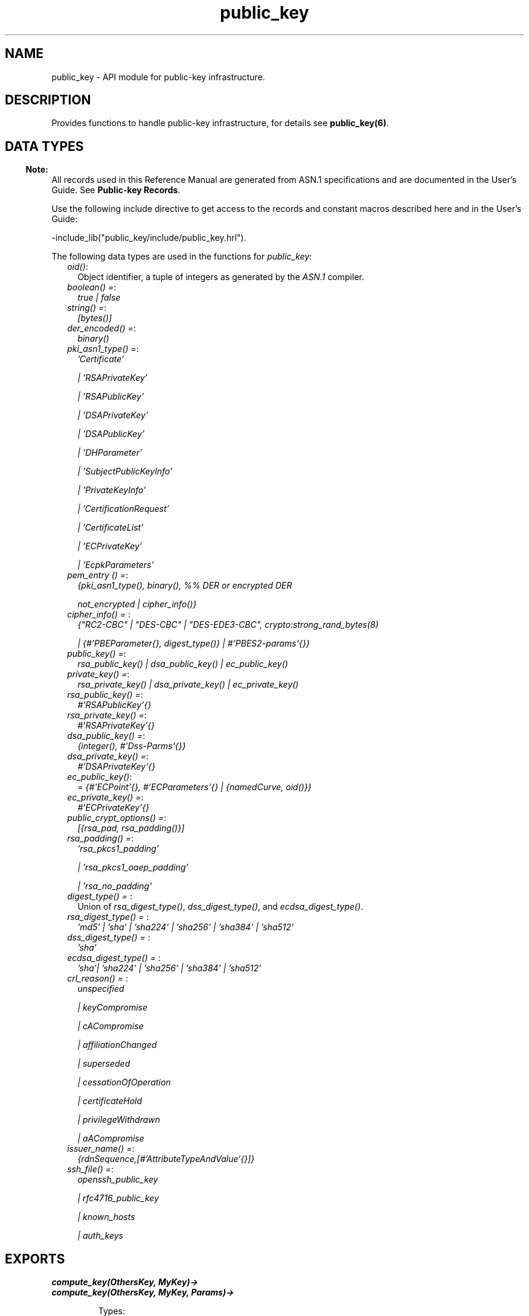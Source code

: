 .TH public_key 3 "public_key 1.4" "Ericsson AB" "Erlang Module Definition"
.SH NAME
public_key \- API module for public-key infrastructure.
.SH DESCRIPTION
.LP
Provides functions to handle public-key infrastructure, for details see \fBpublic_key(6)\fR\&\&.
.SH "DATA TYPES"

.LP

.RS -4
.B
Note:
.RE
All records used in this Reference Manual are generated from ASN\&.1 specifications and are documented in the User\&'s Guide\&. See \fBPublic-key Records\fR\&\&.

.LP
Use the following include directive to get access to the records and constant macros described here and in the User\&'s Guide:
.LP
.nf
 -include_lib("public_key/include/public_key.hrl").
.fi
.LP
The following data types are used in the functions for \fIpublic_key\fR\&:
.RS 2
.TP 2
.B
\fIoid()\fR\&:
Object identifier, a tuple of integers as generated by the \fIASN\&.1\fR\& compiler\&.
.TP 2
.B
\fIboolean() =\fR\&:
\fItrue | false\fR\&
.TP 2
.B
\fIstring() =\fR\&:
\fI[bytes()]\fR\&
.TP 2
.B
\fIder_encoded() =\fR\&:
\fIbinary()\fR\&
.TP 2
.B
\fIpki_asn1_type() =\fR\&:
\fI\&'Certificate\&'\fR\&
.RS 2
.LP
\fI| \&'RSAPrivateKey\&'\fR\&
.RE
.RS 2
.LP
\fI| \&'RSAPublicKey\&'\fR\&
.RE
.RS 2
.LP
\fI| \&'DSAPrivateKey\&'\fR\&
.RE
.RS 2
.LP
\fI| \&'DSAPublicKey\&'\fR\&
.RE
.RS 2
.LP
\fI| \&'DHParameter\&'\fR\&
.RE
.RS 2
.LP
\fI| \&'SubjectPublicKeyInfo\&'\fR\&
.RE
.RS 2
.LP
\fI| \&'PrivateKeyInfo\&'\fR\&
.RE
.RS 2
.LP
\fI| \&'CertificationRequest\&'\fR\&
.RE
.RS 2
.LP
\fI| \&'CertificateList\&'\fR\&
.RE
.RS 2
.LP
\fI| \&'ECPrivateKey\&'\fR\&
.RE
.RS 2
.LP
\fI| \&'EcpkParameters\&'\fR\&
.RE
.TP 2
.B
\fIpem_entry () =\fR\&:
\fI{pki_asn1_type(), binary(), %% DER or encrypted DER\fR\&
.RS 2
.LP
\fI not_encrypted | cipher_info()}\fR\&
.RE
.TP 2
.B
\fIcipher_info() = \fR\&:
\fI{"RC2-CBC" | "DES-CBC" | "DES-EDE3-CBC", crypto:strong_rand_bytes(8)\fR\&
.RS 2
.LP
\fI| {#\&'PBEParameter{}, digest_type()} | #\&'PBES2-params\&'{}}\fR\&
.RE
.TP 2
.B
\fIpublic_key() =\fR\&:
\fIrsa_public_key() | dsa_public_key() | ec_public_key()\fR\&
.TP 2
.B
\fIprivate_key() =\fR\&:
\fIrsa_private_key() | dsa_private_key() | ec_private_key()\fR\&
.TP 2
.B
\fIrsa_public_key() =\fR\&:
\fI#\&'RSAPublicKey\&'{}\fR\&
.TP 2
.B
\fIrsa_private_key() =\fR\&:
\fI#\&'RSAPrivateKey\&'{}\fR\&
.TP 2
.B
\fIdsa_public_key() =\fR\&:
\fI{integer(), #\&'Dss-Parms\&'{}}\fR\&
.TP 2
.B
\fIdsa_private_key() =\fR\&:
\fI#\&'DSAPrivateKey\&'{}\fR\&
.TP 2
.B
\fIec_public_key()\fR\&:
= \fI{#\&'ECPoint\&'{}, #\&'ECParameters\&'{} | {namedCurve, oid()}}\fR\&
.TP 2
.B
\fIec_private_key() =\fR\&:
\fI#\&'ECPrivateKey\&'{}\fR\&
.TP 2
.B
\fIpublic_crypt_options() =\fR\&:
\fI[{rsa_pad, rsa_padding()}]\fR\&
.TP 2
.B
\fIrsa_padding() =\fR\&:
\fI\&'rsa_pkcs1_padding\&'\fR\&
.RS 2
.LP
\fI| \&'rsa_pkcs1_oaep_padding\&'\fR\&
.RE
.RS 2
.LP
\fI| \&'rsa_no_padding\&'\fR\&
.RE
.TP 2
.B
\fIdigest_type() = \fR\&:
Union of \fIrsa_digest_type()\fR\&, \fIdss_digest_type()\fR\&, and \fIecdsa_digest_type()\fR\&\&.
.TP 2
.B
\fIrsa_digest_type() = \fR\&:
\fI\&'md5\&' | \&'sha\&' | \&'sha224\&' | \&'sha256\&' | \&'sha384\&' | \&'sha512\&'\fR\&
.TP 2
.B
\fIdss_digest_type() = \fR\&:
\fI\&'sha\&'\fR\&
.TP 2
.B
\fIecdsa_digest_type() = \fR\&:
\fI\&'sha\&'| \&'sha224\&' | \&'sha256\&' | \&'sha384\&' | \&'sha512\&'\fR\&
.TP 2
.B
\fIcrl_reason() = \fR\&:
\fIunspecified\fR\&
.RS 2
.LP
\fI| keyCompromise\fR\&
.RE
.RS 2
.LP
\fI| cACompromise\fR\&
.RE
.RS 2
.LP
\fI| affiliationChanged\fR\&
.RE
.RS 2
.LP
\fI| superseded\fR\&
.RE
.RS 2
.LP
\fI| cessationOfOperation\fR\&
.RE
.RS 2
.LP
\fI| certificateHold\fR\&
.RE
.RS 2
.LP
\fI| privilegeWithdrawn\fR\&
.RE
.RS 2
.LP
\fI| aACompromise\fR\&
.RE
.TP 2
.B
\fIissuer_name() =\fR\&:
\fI{rdnSequence,[#\&'AttributeTypeAndValue\&'{}]}\fR\&
.TP 2
.B
\fIssh_file() =\fR\&:
\fIopenssh_public_key\fR\&
.RS 2
.LP
\fI| rfc4716_public_key\fR\&
.RE
.RS 2
.LP
\fI| known_hosts\fR\&
.RE
.RS 2
.LP
\fI| auth_keys\fR\&
.RE
.RE
.SH EXPORTS
.LP
.B
compute_key(OthersKey, MyKey)->
.br
.B
compute_key(OthersKey, MyKey, Params)->
.br
.RS
.LP
Types:

.RS 3
OthersKey = #\&'ECPoint\&'{} | binary(), MyKey = #\&'ECPrivateKey\&'{} | binary()
.br
Params = #\&'DHParameter\&'{}
.br
.RE
.RE
.RS
.LP
Computes shared secret\&.
.RE
.LP
.B
decrypt_private(CipherText, Key) -> binary()
.br
.B
decrypt_private(CipherText, Key, Options) -> binary()
.br
.RS
.LP
Types:

.RS 3
CipherText = binary()
.br
Key = rsa_private_key()
.br
Options = public_crypt_options()
.br
.RE
.RE
.RS
.LP
Public-key decryption using the private key\&. See also \fBcrypto:private_decrypt/4\fR\&
.RE
.LP
.B
decrypt_public(CipherText, Key) - > binary()
.br
.B
decrypt_public(CipherText, Key, Options) - > binary()
.br
.RS
.LP
Types:

.RS 3
CipherText = binary()
.br
Key = rsa_public_key()
.br
Options = public_crypt_options()
.br
.RE
.RE
.RS
.LP
Public-key decryption using the public key\&. See also \fBcrypto:public_decrypt/4\fR\&
.RE
.LP
.B
der_decode(Asn1type, Der) -> term()
.br
.RS
.LP
Types:

.RS 3
Asn1Type = atom()
.br
.RS 2
ASN\&.1 type present in the Public Key applications ASN\&.1 specifications\&.
.RE
Der = der_encoded()
.br
.RE
.RE
.RS
.LP
Decodes a public-key ASN\&.1 DER encoded entity\&.
.RE
.LP
.B
der_encode(Asn1Type, Entity) -> der_encoded()
.br
.RS
.LP
Types:

.RS 3
Asn1Type = atom()
.br
.RS 2
ASN\&.1 type present in the Public Key applications ASN\&.1 specifications\&.
.RE
Entity = term()
.br
.RS 2
Erlang representation of \fIAsn1Type\fR\&
.RE
.RE
.RE
.RS
.LP
Encodes a public-key entity with ASN\&.1 DER encoding\&.
.RE
.LP
.B
dh_gex_group(MinSize, SuggestedSize, MaxSize, Groups) -> {ok, {Size,Group}} | {error,Error}
.br
.RS
.LP
Types:

.RS 3
MinSize = positive_integer()
.br
SuggestedSize = positive_integer()
.br
MaxSize = positive_integer()
.br
Groups = undefined | [{Size,[{G,P}]}]
.br
Size = positive_integer()
.br
Group = {G,P}
.br
G = positive_integer()
.br
P = positive_integer()
.br
.RE
.RE
.RS
.LP
Selects a group for Diffie-Hellman key exchange with the key size in the range \fIMinSize\&.\&.\&.MaxSize\fR\& and as close to \fISuggestedSize\fR\& as possible\&. If \fIGroups == undefined\fR\& a default set will be used, otherwise the group is selected from \fIGroups\fR\&\&.
.LP
First a size, as close as possible to SuggestedSize, is selected\&. Then one group with that key size is randomly selected from the specified set of groups\&. If no size within the limits of \fIMinSize\fR\& and \fIMaxSize\fR\& is available, \fI{error,no_group_found}\fR\& is returned\&.
.LP
The default set of groups is listed in \fIlib/public_key/priv/moduli\fR\&\&. This file may be regenerated like this:
.LP
.nf

	$> cd $ERL_TOP/lib/public_key/priv/
	$> generate
         ---- wait until all background jobs has finished. It may take several days !
	$> cat moduli-* > moduli
	$> cd ..; make 
      
.fi
.RE
.LP
.B
encrypt_private(PlainText, Key) -> binary()
.br
.RS
.LP
Types:

.RS 3
PlainText = binary()
.br
Key = rsa_private_key()
.br
.RE
.RE
.RS
.LP
Public-key encryption using the private key\&. See also \fBcrypto:private_encrypt/4\fR\&\&.
.RE
.LP
.B
encrypt_public(PlainText, Key) -> binary()
.br
.RS
.LP
Types:

.RS 3
PlainText = binary()
.br
Key = rsa_public_key()
.br
.RE
.RE
.RS
.LP
Public-key encryption using the public key\&. See also \fBcrypto:public_encrypt/4\fR\&\&.
.RE
.LP
.B
generate_key(Params) -> {Public::binary(), Private::binary()} | #\&'ECPrivateKey\&'{} 
.br
.RS
.LP
Types:

.RS 3
Params = #\&'DHParameter\&'{} | {namedCurve, oid()} | #\&'ECParameters\&'{}
.br
.RE
.RE
.RS
.LP
Generates a new keypair\&.
.RE
.LP
.B
pem_decode(PemBin) -> [pem_entry()]
.br
.RS
.LP
Types:

.RS 3
PemBin = binary()
.br
.RS 2
Example {ok, PemBin} = file:read_file("cert\&.pem")\&.
.RE
.RE
.RE
.RS
.LP
Decodes PEM binary data and returns entries as ASN\&.1 DER encoded entities\&.
.RE
.LP
.B
pem_encode(PemEntries) -> binary()
.br
.RS
.LP
Types:

.RS 3
 PemEntries = [pem_entry()] 
.br
.RE
.RE
.RS
.LP
Creates a PEM binary\&.
.RE
.LP
.B
pem_entry_decode(PemEntry) -> term()
.br
.B
pem_entry_decode(PemEntry, Password) -> term()
.br
.RS
.LP
Types:

.RS 3
PemEntry = pem_entry()
.br
Password = string()
.br
.RE
.RE
.RS
.LP
Decodes a PEM entry\&. \fIpem_decode/1\fR\& returns a list of PEM entries\&. Notice that if the PEM entry is of type \&'SubjectPublickeyInfo\&', it is further decoded to an \fIrsa_public_key()\fR\& or \fIdsa_public_key()\fR\&\&.
.RE
.LP
.B
pem_entry_encode(Asn1Type, Entity) -> pem_entry()
.br
.B
pem_entry_encode(Asn1Type, Entity, {CipherInfo, Password}) -> pem_entry()
.br
.RS
.LP
Types:

.RS 3
Asn1Type = pki_asn1_type()
.br
Entity = term()
.br
.RS 2
Erlang representation of \fIAsn1Type\fR\&\&. If \fIAsn1Type\fR\& is \&'SubjectPublicKeyInfo\&', \fIEntity\fR\& must be either an \fIrsa_public_key()\fR\&, \fIdsa_public_key()\fR\& or an \fIec_public_key()\fR\& and this function creates the appropriate \&'SubjectPublicKeyInfo\&' entry\&. 
.RE
CipherInfo = cipher_info()
.br
Password = string()
.br
.RE
.RE
.RS
.LP
Creates a PEM entry that can be feed to \fIpem_encode/1\fR\&\&.
.RE
.LP
.B
pkix_decode_cert(Cert, otp|plain) -> #\&'Certificate\&'{} | #\&'OTPCertificate\&'{}
.br
.RS
.LP
Types:

.RS 3
Cert = der_encoded()
.br
.RE
.RE
.RS
.LP
Decodes an ASN\&.1 DER-encoded PKIX certificate\&. Option \fIotp\fR\& uses the customized ASN\&.1 specification OTP-PKIX\&.asn1 for decoding and also recursively decode most of the standard parts\&.
.RE
.LP
.B
pkix_encode(Asn1Type, Entity, otp | plain) -> der_encoded()
.br
.RS
.LP
Types:

.RS 3
Asn1Type = atom()
.br
.RS 2
The ASN\&.1 type can be \&'Certificate\&', \&'OTPCertificate\&' or a subtype of either\&.
.RE
Entity = #\&'Certificate\&'{} | #\&'OTPCertificate\&'{} | a valid subtype
.br
.RE
.RE
.RS
.LP
DER encodes a PKIX x509 certificate or part of such a certificate\&. This function must be used for encoding certificates or parts of certificates that are decoded/created in the \fIotp\fR\& format, whereas for the plain format this function directly calls \fIder_encode/2\fR\&\&.
.RE
.LP
.B
pkix_is_issuer(Cert, IssuerCert) -> boolean()
.br
.RS
.LP
Types:

.RS 3
Cert = der_encoded() | #\&'OTPCertificate\&'{} | #\&'CertificateList\&'{}
.br
IssuerCert = der_encoded() | #\&'OTPCertificate\&'{}
.br
.RE
.RE
.RS
.LP
Checks if \fIIssuerCert\fR\& issued \fICert\fR\&\&.
.RE
.LP
.B
pkix_is_fixed_dh_cert(Cert) -> boolean()
.br
.RS
.LP
Types:

.RS 3
Cert = der_encoded() | #\&'OTPCertificate\&'{}
.br
.RE
.RE
.RS
.LP
Checks if a certificate is a fixed Diffie-Hellman certificate\&.
.RE
.LP
.B
pkix_is_self_signed(Cert) -> boolean()
.br
.RS
.LP
Types:

.RS 3
Cert = der_encoded() | #\&'OTPCertificate\&'{}
.br
.RE
.RE
.RS
.LP
Checks if a certificate is self-signed\&.
.RE
.LP
.B
pkix_issuer_id(Cert, IssuedBy) -> {ok, IssuerID} | {error, Reason}
.br
.RS
.LP
Types:

.RS 3
Cert = der_encoded() | #\&'OTPCertificate\&'{}
.br
IssuedBy = self | other
.br
IssuerID = {integer(), issuer_name()}
.br
.RS 2
The issuer id consists of the serial number and the issuers name\&.
.RE
Reason = term()
.br
.RE
.RE
.RS
.LP
Returns the issuer id\&.
.RE
.LP
.B
pkix_normalize_name(Issuer) -> Normalized
.br
.RS
.LP
Types:

.RS 3
Issuer = issuer_name()
.br
Normalized = issuer_name()
.br
.RE
.RE
.RS
.LP
Normalizes an issuer name so that it can be easily compared to another issuer name\&.
.RE
.LP
.B
pkix_path_validation(TrustedCert, CertChain, Options) -> {ok, {PublicKeyInfo, PolicyTree}} | {error, {bad_cert, Reason}} 
.br
.RS
.LP
Types:

.RS 3
TrustedCert = #\&'OTPCertificate\&'{} | der_encoded() | atom()
.br
.RS 2
Normally a trusted certificate, but it can also be a path-validation error that can be discovered while constructing the input to this function and that is to be run through the \fIverify_fun\fR\&\&. Examples are \fIunknown_ca\fR\& and \fIselfsigned_peer\&.\fR\&
.RE
CertChain = [der_encoded()]
.br
.RS 2
A list of DER-encoded certificates in trust order ending with the peer certificate\&.
.RE
Options = proplists:proplist()
.br
PublicKeyInfo = {?\&'rsaEncryption\&' | ?\&'id-dsa\&', rsa_public_key() | integer(), \&'NULL\&' | \&'Dss-Parms\&'{}}
.br
PolicyTree = term()
.br
.RS 2
At the moment this is always an empty list as policies are not currently supported\&.
.RE
Reason = cert_expired | invalid_issuer | invalid_signature | name_not_permitted | missing_basic_constraint | invalid_key_usage | {revoked, crl_reason()} | atom() 
.br
.RE
.RE
.RS
.LP
Performs a basic path validation according to RFC 5280\&. However, CRL validation is done separately by \fBpkix_crls_validate/3 \fR\& and is to be called from the supplied \fIverify_fun\fR\&\&.
.LP
Available options:
.RS 2
.TP 2
.B
{verify_fun, fun()}:
The fun must be defined as:
.LP
.nf

fun(OtpCert :: #'OTPCertificate'{},
    Event :: {bad_cert, Reason :: atom() | {revoked, atom()}} |
             {extension, #'Extension'{}},
    InitialUserState :: term()) ->
	{valid, UserState :: term()} |
	{valid_peer, UserState :: term()} |
	{fail, Reason :: term()} |
	{unknown, UserState :: term()}.
	  
.fi
.RS 2
.LP
If the verify callback fun returns \fI{fail, Reason}\fR\&, the verification process is immediately stopped\&. If the verify callback fun returns \fI{valid, UserState}\fR\&, the verification process is continued\&. This can be used to accept specific path validation errors, such as \fIselfsigned_peer\fR\&, as well as verifying application-specific extensions\&. If called with an extension unknown to the user application, the return value \fI{unknown, UserState}\fR\& is to be used\&.
.RE
.TP 2
.B
{max_path_length, integer()}:
 The \fImax_path_length\fR\& is the maximum number of non-self-issued intermediate certificates that can follow the peer certificate in a valid certification path\&. So, if \fImax_path_length\fR\& is 0, the PEER must be signed by the trusted ROOT-CA directly, if it is 1, the path can be PEER, CA, ROOT-CA, if it is 2, the path can be PEER, CA, CA, ROOT-CA, and so on\&. 
.RE
.LP
Possible reasons for a bad certificate:
.RS 2
.TP 2
.B
cert_expired:
Certificate is no longer valid as its expiration date has passed\&.
.TP 2
.B
invalid_issuer:
Certificate issuer name does not match the name of the issuer certificate in the chain\&.
.TP 2
.B
invalid_signature:
Certificate was not signed by its issuer certificate in the chain\&.
.TP 2
.B
name_not_permitted:
Invalid Subject Alternative Name extension\&.
.TP 2
.B
missing_basic_constraint:
Certificate, required to have the basic constraints extension, does not have a basic constraints extension\&.
.TP 2
.B
invalid_key_usage:
Certificate key is used in an invalid way according to the key-usage extension\&.
.TP 2
.B
{revoked, crl_reason()}:
Certificate has been revoked\&.
.TP 2
.B
atom():
Application-specific error reason that is to be checked by the \fIverify_fun\fR\&\&.
.RE
.RE
.LP
.B
pkix_crl_issuer(CRL) -> issuer_name()
.br
.RS
.LP
Types:

.RS 3
CRL = der_encoded() | #\&'CertificateList\&'{} 
.br
.RE
.RE
.RS
.LP
Returns the issuer of the \fICRL\fR\&\&.
.RE
.LP
.B
pkix_crls_validate(OTPCertificate, DPAndCRLs, Options) -> CRLStatus()
.br
.RS
.LP
Types:

.RS 3
OTPCertificate = #\&'OTPCertificate\&'{}
.br
DPAndCRLs = [{DP::#\&'DistributionPoint\&'{}, {DerCRL::der_encoded(), CRL::#\&'CertificateList\&'{}}}] 
.br
Options = proplists:proplist()
.br
CRLStatus() = valid | {bad_cert, revocation_status_undetermined} | {bad_cert, {revoked, crl_reason()}}
.br
.RE
.RE
.RS
.LP
Performs CRL validation\&. It is intended to be called from the verify fun of \fB pkix_path_validation/3 \fR\&\&.
.LP
Available options:
.RS 2
.TP 2
.B
{update_crl, fun()}:
The fun has the following type specification:
.LP
.nf
 fun(#'DistributionPoint'{}, #'CertificateList'{}) ->
        #'CertificateList'{}
.fi
.RS 2
.LP
The fun uses the information in the distribution point to access the latest possible version of the CRL\&. If this fun is not specified, Public Key uses the default implementation:
.RE
.LP
.nf
 fun(_DP, CRL) -> CRL end
.fi
.TP 2
.B
{issuer_fun, fun()}:
The fun has the following type specification:
.LP
.nf

fun(#'DistributionPoint'{}, #'CertificateList'{},
    {rdnSequence,[#'AttributeTypeAndValue'{}]}, term()) ->
	{ok, #'OTPCertificate'{}, [der_encoded]}
.fi
.RS 2
.LP
The fun returns the root certificate and certificate chain that has signed the CRL\&.
.RE
.LP
.nf
 fun(DP, CRL, Issuer, UserState) -> {ok, RootCert, CertChain}
.fi
.RE
.RE
.LP
.B
pkix_crl_verify(CRL, Cert) -> boolean()
.br
.RS
.LP
Types:

.RS 3
CRL = der_encoded() | #\&'CertificateList\&'{} 
.br
Cert = der_encoded() | #\&'OTPCertificate\&'{} 
.br
.RE
.RE
.RS
.LP
Verify that \fICert\fR\& is the \fICRL\fR\& signer\&.
.RE
.LP
.B
pkix_dist_point(Cert) -> DistPoint
.br
.RS
.LP
Types:

.RS 3
 Cert = der_encoded() | #\&'OTPCertificate\&'{} 
.br
 DistPoint = #\&'DistributionPoint\&'{}
.br
.RE
.RE
.RS
.LP
Creates a distribution point for CRLs issued by the same issuer as \fICert\fR\&\&. Can be used as input to \fBpkix_crls_validate/3 \fR\& 
.RE
.LP
.B
pkix_dist_points(Cert) -> DistPoints
.br
.RS
.LP
Types:

.RS 3
 Cert = der_encoded() | #\&'OTPCertificate\&'{} 
.br
 DistPoints = [#\&'DistributionPoint\&'{}]
.br
.RE
.RE
.RS
.LP
Extracts distribution points from the certificates extensions\&.
.RE
.LP
.B
pkix_match_dist_point(CRL, DistPoint) -> boolean()
.br
.RS
.LP
Types:

.RS 3
CRL = der_encoded() | #\&'CertificateList\&'{} 
.br
DistPoint = #\&'DistributionPoint\&'{}
.br
.RE
.RE
.RS
.LP
Checks whether the given distribution point matches the Issuing Distribution Point of the CRL, as described in RFC 5280\&. If the CRL doesn\&'t have an Issuing Distribution Point extension, the distribution point always matches\&.
.RE
.LP
.B
pkix_sign(#\&'OTPTBSCertificate\&'{}, Key) -> der_encoded()
.br
.RS
.LP
Types:

.RS 3
Key = rsa_private_key() | dsa_private_key()
.br
.RE
.RE
.RS
.LP
Signs an \&'OTPTBSCertificate\&'\&. Returns the corresponding DER-encoded certificate\&.
.RE
.LP
.B
pkix_sign_types(AlgorithmId) -> {DigestType, SignatureType}
.br
.RS
.LP
Types:

.RS 3
AlgorithmId = oid()
.br
.RS 2
Signature OID from a certificate or a certificate revocation list\&.
.RE
DigestType = rsa_digest_type() | dss_digest_type()
.br
SignatureType = rsa | dsa | ecdsa
.br
.RE
.RE
.RS
.LP
Translates signature algorithm OID to Erlang digest and signature types\&.
.RE
.LP
.B
pkix_verify(Cert, Key) -> boolean()
.br
.RS
.LP
Types:

.RS 3
Cert = der_encoded()
.br
Key = rsa_public_key() | dsa_public_key() | ec_public_key()
.br
.RE
.RE
.RS
.LP
Verifies PKIX x\&.509 certificate signature\&.
.RE
.LP
.B
pkix_verify_hostname(Cert, ReferenceIDs) -> boolean()
.br
.B
pkix_verify_hostname(Cert, ReferenceIDs, Opts) -> boolean()
.br
.RS
.LP
Types:

.RS 3
Cert = der_encoded() | #\&'OTPCertificate\&'{} 
.br
ReferenceIDs = [ RefID ]
.br
RefID = {IdType,string()}
.br
IdType = dns_id | srv_id | uri_id
.br
Opts = [ PvhOpt() ]
.br
PvhOpt = [MatchOpt | FailCallBackOpt | FqdnExtractOpt]
.br
MatchOpt = {fun(RefId | FQDN::string(), PresentedID) -> boolean() | default}
.br
PresentedID = {dNSName,string()} | {uniformResourceIdentifier,string()}
.br
FailCallBackOpt = {fail_callback, fun(#\&'OTPCertificate\&'{}) -> boolean()}
.br
FqdnExtractOpt = {fqdn_fun, fun(RefID) -> FQDN::string() | default | undefined}
.br
.RE
.RE
.RS
.LP
This function checks that the \fIPresented Identifier\fR\&  (e\&.g hostname) in a peer certificate conforms with the Expected Identifier that the client wants to connect to\&. This functions is intended to be added as an extra client check to the peer certificate when performing \fBpublic_key:pkix_path_validation/3\fR\& 
.LP
See RFC 6125 for detailed information about hostname verification\&. The \fBUser\&'s Manual\fR\& and \fBcode examples\fR\& describes this function more detailed\&.
.RE
.LP
.B
sign(Msg, DigestType, Key) -> binary()
.br
.RS
.LP
Types:

.RS 3
Msg = binary() | {digest,binary()}
.br
.RS 2
The \fIMsg\fR\& is either the binary "plain text" data to be signed or it is the hashed value of "plain text", that is, the digest\&.
.RE
DigestType = rsa_digest_type() | dss_digest_type() | ecdsa_digest_type()
.br
Key = rsa_private_key() | dsa_private_key() | ec_private_key()
.br
.RE
.RE
.RS
.LP
Creates a digital signature\&.
.RE
.LP
.B
ssh_decode(SshBin, Type) -> [{public_key(), Attributes::list()}]
.br
.RS
.LP
Types:

.RS 3
SshBin = binary()
.br
.RS 2
Example \fI{ok, SshBin} = file:read_file("known_hosts")\fR\&\&.
.RE
Type = public_key | ssh_file()
.br
.RS 2
If \fIType\fR\& is \fIpublic_key\fR\& the binary can be either an RFC4716 public key or an OpenSSH public key\&.
.RE
.RE
.RE
.RS
.LP
Decodes an SSH file-binary\&. In the case of \fIknown_hosts\fR\& or \fIauth_keys\fR\&, the binary can include one or more lines of the file\&. Returns a list of public keys and their attributes, possible attribute values depends on the file type represented by the binary\&.
.RS 2
.TP 2
.B
RFC4716 attributes - see RFC 4716\&.:
{headers, [{string(), utf8_string()}]}
.TP 2
.B
auth_key attributes - see manual page for sshd\&.:
{comment, string()}{options, [string()]}{bits, integer()} - In SSH version 1 files\&.
.TP 2
.B
known_host attributes - see manual page for sshd\&.:
{hostnames, [string()]}{comment, string()}{bits, integer()} - In SSH version 1 files\&.
.RE
.RE
.LP
.B
ssh_encode([{Key, Attributes}], Type) -> binary()
.br
.RS
.LP
Types:

.RS 3
Key = public_key()
.br
Attributes = list()
.br
Type = ssh_file()
.br
.RE
.RE
.RS
.LP
Encodes a list of SSH file entries (public keys and attributes) to a binary\&. Possible attributes depend on the file type, see \fB ssh_decode/2 \fR\&\&.
.RE
.LP
.B
ssh_hostkey_fingerprint(HostKey) -> string()
.br
.B
ssh_hostkey_fingerprint(DigestType, HostKey) -> string()
.br
.B
ssh_hostkey_fingerprint([DigestType], HostKey) -> [string()]
.br
.RS
.LP
Types:

.RS 3
Key = public_key()
.br
DigestType = digest_type()
.br
.RE
.RE
.RS
.LP
Calculates a ssh fingerprint from a public host key as openssh does\&.
.LP
The algorithm in \fIssh_hostkey_fingerprint/1\fR\& is md5 to be compatible with older ssh-keygen commands\&. The string from the second variant is prepended by the algorithm name in uppercase as in newer ssh-keygen commands\&.
.LP
Examples:
.LP
.nf

 2> public_key:ssh_hostkey_fingerprint(Key).    
 "f5:64:a6:c1:5a:cb:9f:0a:10:46:a2:5c:3e:2f:57:84"

 3> public_key:ssh_hostkey_fingerprint(md5,Key).
 "MD5:f5:64:a6:c1:5a:cb:9f:0a:10:46:a2:5c:3e:2f:57:84"

 4> public_key:ssh_hostkey_fingerprint(sha,Key).
 "SHA1:bSLY/C4QXLDL/Iwmhyg0PGW9UbY"

 5> public_key:ssh_hostkey_fingerprint(sha256,Key).
 "SHA256:aZGXhabfbf4oxglxltItWeHU7ub3Dc31NcNw2cMJePQ"

 6> public_key:ssh_hostkey_fingerprint([sha,sha256],Key).
 ["SHA1:bSLY/C4QXLDL/Iwmhyg0PGW9UbY",
  "SHA256:aZGXhabfbf4oxglxltItWeHU7ub3Dc31NcNw2cMJePQ"]
    
.fi
.RE
.LP
.B
verify(Msg, DigestType, Signature, Key) -> boolean()
.br
.RS
.LP
Types:

.RS 3
Msg = binary() | {digest,binary()}
.br
.RS 2
The \fIMsg\fR\& is either the binary "plain text" data or it is the hashed value of "plain text", that is, the digest\&.
.RE
DigestType = rsa_digest_type() | dss_digest_type() | ecdsa_digest_type()
.br
Signature = binary()
.br
Key = rsa_public_key() | dsa_public_key() | ec_public_key()
.br
.RE
.RE
.RS
.LP
Verifies a digital signature\&.
.RE
.LP
.B
short_name_hash(Name) -> string()
.br
.RS
.LP
Types:

.RS 3
Name = issuer_name()
.br
.RE
.RE
.RS
.LP
Generates a short hash of an issuer name\&. The hash is returned as a string containing eight hexadecimal digits\&.
.LP
The return value of this function is the same as the result of the commands \fIopenssl crl -hash\fR\& and \fIopenssl x509 -issuer_hash\fR\&, when passed the issuer name of a CRL or a certificate, respectively\&. This hash is used by the \fIc_rehash\fR\& tool to maintain a directory of symlinks to CRL files, in order to facilitate looking up a CRL by its issuer name\&.
.RE